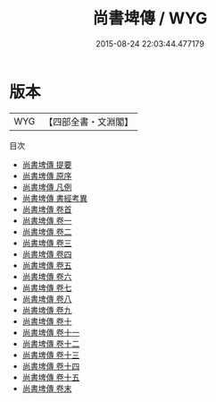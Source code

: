 #+TITLE: 尚書埤傳 / WYG
#+DATE: 2015-08-24 22:03:44.477179
* 版本
 |       WYG|【四部全書・文淵閣】|
目次
 - [[file:KR1b0051_000.txt::000-1a][尚書埤傳 提要]]
 - [[file:KR1b0051_000.txt::000-3a][尚書埤傳 原序]]
 - [[file:KR1b0051_000.txt::000-6a][尚書埤傳 凡例]]
 - [[file:KR1b0051_000.txt::000-8a][尚書埤傳 書經考異]]
 - [[file:KR1b0051_000.txt::000-26a][尚書埤傳 卷首]]
 - [[file:KR1b0051_001.txt::001-1a][尚書埤傳 卷一]]
 - [[file:KR1b0051_002.txt::002-1a][尚書埤傳 卷二]]
 - [[file:KR1b0051_003.txt::003-1a][尚書埤傳 卷三]]
 - [[file:KR1b0051_004.txt::004-1a][尚書埤傳 卷四]]
 - [[file:KR1b0051_005.txt::005-1a][尚書埤傳 卷五]]
 - [[file:KR1b0051_006.txt::006-1a][尚書埤傳 卷六]]
 - [[file:KR1b0051_007.txt::007-1a][尚書埤傳 卷七]]
 - [[file:KR1b0051_008.txt::008-1a][尚書埤傳 卷八]]
 - [[file:KR1b0051_009.txt::009-1a][尚書埤傳 卷九]]
 - [[file:KR1b0051_010.txt::010-1a][尚書埤傳 卷十]]
 - [[file:KR1b0051_011.txt::011-1a][尚書埤傳 卷十一]]
 - [[file:KR1b0051_012.txt::012-1a][尚書埤傳 卷十二]]
 - [[file:KR1b0051_013.txt::013-1a][尚書埤傳 卷十三]]
 - [[file:KR1b0051_014.txt::014-1a][尚書埤傳 卷十四]]
 - [[file:KR1b0051_015.txt::015-1a][尚書埤傳 卷十五]]
 - [[file:KR1b0051_016.txt::016-1a][尚書埤傳 卷末]]
